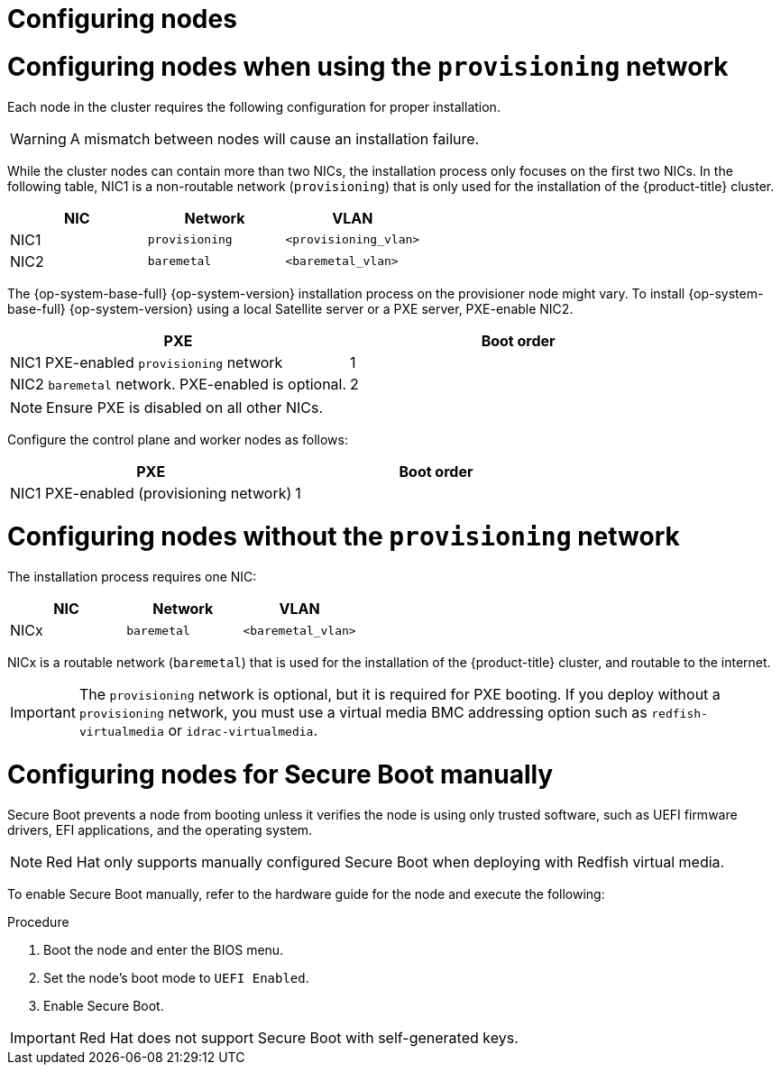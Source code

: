 // Module included in the following assemblies:
//
// * installing/installing_bare_metal/ipi/ipi-install-prerequisites.adoc

:_mod-docs-content-type: PROCEDURE
[id="configuring-nodes_{context}"]
= Configuring nodes

[discrete]
= Configuring nodes when using the `provisioning` network

Each node in the cluster requires the following configuration for proper installation.

[WARNING]
====
A mismatch between nodes will cause an installation failure.
====

While the cluster nodes can contain more than two NICs, the installation process only focuses on the first two NICs. In the following table, NIC1 is a non-routable network (`provisioning`) that is only used for the installation of the {product-title} cluster.

[options="header"]
|===
|NIC |Network |VLAN
| NIC1 | `provisioning` | `<provisioning_vlan>`
| NIC2 | `baremetal` | `<baremetal_vlan>`
|===

ifndef::openshift-origin[The {op-system-base-full} {op-system-version} installation process on the provisioner node might vary. To install {op-system-base-full} {op-system-version} using a local Satellite server or a PXE server, PXE-enable NIC2.]
ifdef::openshift-origin[The {op-system-first} installation process on the provisioner node might vary. To install {op-system} using a local Satellite server or a PXE server, PXE-enable NIC2.]

[options="header"]
|===
|PXE |Boot order
| NIC1 PXE-enabled `provisioning` network | 1
| NIC2 `baremetal` network. PXE-enabled is optional. | 2
|===

[NOTE]
====
Ensure PXE is disabled on all other NICs.
====

Configure the control plane and worker nodes as follows:

[options="header"]
|===
|PXE | Boot order
| NIC1 PXE-enabled (provisioning network) | 1
|===

[discrete]
= Configuring nodes without the `provisioning` network

The installation process requires one NIC:

[options="header"]
|===
|NIC |Network |VLAN
| NICx | `baremetal` | `<baremetal_vlan>`
|===

NICx is a routable network (`baremetal`) that is used for the installation of the {product-title} cluster, and routable to the internet.

[IMPORTANT]
====
The `provisioning` network is optional, but it is required for PXE booting. If you deploy without a `provisioning` network, you must use a virtual media BMC addressing option such as `redfish-virtualmedia` or `idrac-virtualmedia`.
====

[id="configuring-nodes-for-secure-boot_{context}"]
[discrete]
= Configuring nodes for Secure Boot manually

Secure Boot prevents a node from booting unless it verifies the node is using only trusted software, such as UEFI firmware drivers, EFI applications, and the operating system.

[NOTE]
====
Red Hat only supports manually configured Secure Boot when deploying with Redfish virtual media.
====

To enable Secure Boot manually, refer to the hardware guide for the node and execute the following:

.Procedure
. Boot the node and enter the BIOS menu.
. Set the node's boot mode to `UEFI Enabled`.
. Enable Secure Boot.

[IMPORTANT]
====
Red Hat does not support Secure Boot with self-generated keys.
====
